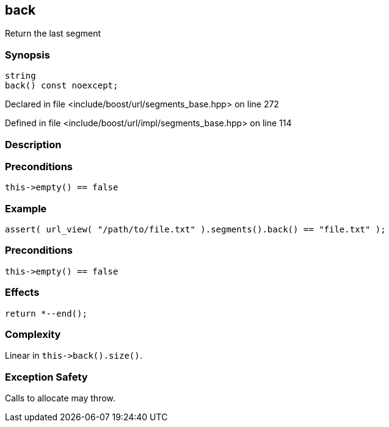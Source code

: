 :relfileprefix: ../../../
[#4A251B015BDB8B3B6A26622863076F9284328BDD]
== back

pass:v,q[Return the last segment]


=== Synopsis

[source,cpp,subs="verbatim,macros,-callouts"]
----
string
back() const noexcept;
----

Declared in file <include/boost/url/segments_base.hpp> on line 272

Defined in file <include/boost/url/impl/segments_base.hpp> on line 114

=== Description


=== Preconditions
[,cpp]
----
this->empty() == false
----

=== Example
[,cpp]
----
assert( url_view( "/path/to/file.txt" ).segments().back() == "file.txt" );
----

=== Preconditions
[,cpp]
----
this->empty() == false
----

=== Effects
[,cpp]
----
return *--end();
----

=== Complexity
pass:v,q[Linear in `this->back().size()`.]

=== Exception Safety
pass:v,q[Calls to allocate may throw.]


